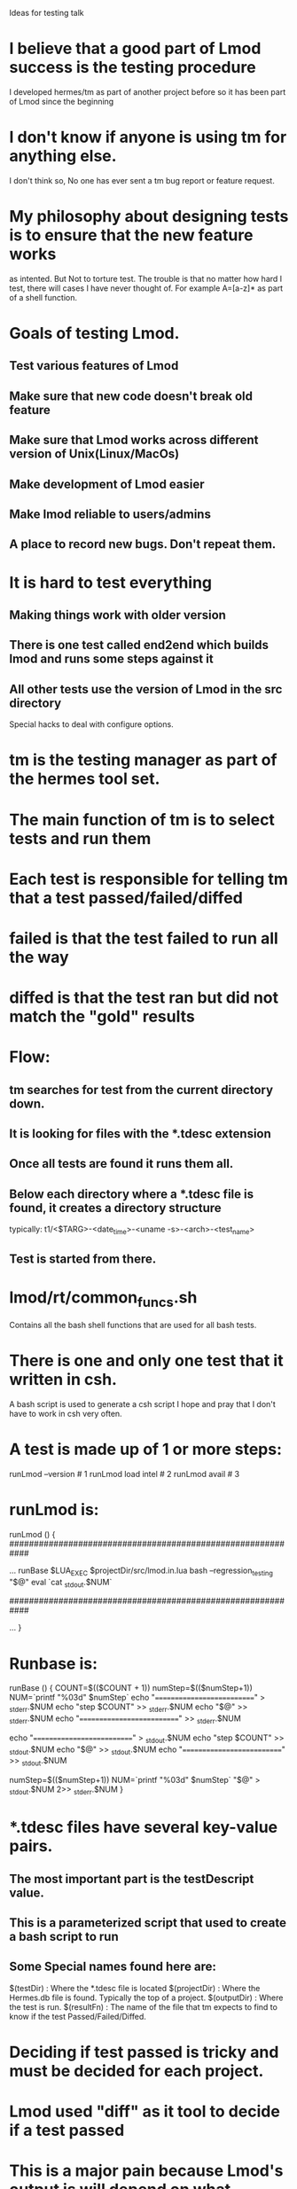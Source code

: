 Ideas for testing talk

* I believe that a good part of Lmod success is the testing procedure
  I developed hermes/tm as part of another project before so it has been part
  of Lmod since the beginning
* I don't know if anyone is using tm for anything else.
  I don't think so, No one has ever sent a tm bug report or feature
  request.
* My philosophy about designing tests is to ensure that the new feature works
  as intented.  But Not to torture test.  The trouble is that no
  matter how hard I test, there will cases I have never thought of.
  For example A=[a-z]* as part of a  shell function.

* Goals of testing Lmod. 
** Test various features of Lmod   
** Make sure that new code doesn't break old feature
** Make sure that Lmod works across different version of Unix(Linux/MacOs)
** Make development of Lmod easier
** Make lmod reliable to users/admins
** A place to record new bugs.  Don't repeat them.

* It is hard to test everything   
** Making things work with older version
** There is one test called end2end which builds lmod and runs some steps against it
** All other tests use the version of Lmod in the src directory
   Special hacks to deal with configure options.


* tm is the testing manager as part of the hermes tool set.
* The main function of tm is to select tests and run them
* Each test is responsible for telling tm that a test passed/failed/diffed
* failed is that the test failed to run all the way
* diffed is that the test ran but did not match the "gold" results

* Flow:
** tm searches for test from the current directory down.
** It is looking for files with the *.tdesc extension
** Once all tests are found it runs them all.
** Below each directory where a *.tdesc file is found, it creates a directory structure
   typically: t1/<$TARG>-<date_time>-<uname -s>-<arch>-<test_name>
** Test is started from there.
* lmod/rt/common_funcs.sh
  Contains all the bash shell functions that are used for all bash
  tests.
* There is one and only one test that it written in csh.
  A bash script is used to generate a csh script
  I hope and pray that I don't have to work in csh very often.

* A test is made up of 1 or more steps:
     runLmod --version                # 1
     runLmod load intel               # 2
     runLmod avail                    # 3
* runLmod is:
runLmod ()
{
   ############################################################
   # turn off file globbing if it is not already off
   ...
   runBase $LUA_EXEC $projectDir/src/lmod.in.lua bash --regression_testing "$@"
   eval `cat _stdout.$NUM`

   ############################################################
   # turn on file globbing for users who want it.
   ...
}
  
* Runbase is:

runBase ()
{
   COUNT=$(($COUNT + 1))
   numStep=$(($numStep+1)) 
   NUM=`printf "%03d" $numStep`
   echo "===========================" >  _stderr.$NUM
   echo "step $COUNT"                 >> _stderr.$NUM
   echo "$@"                          >> _stderr.$NUM
   echo "===========================" >> _stderr.$NUM

   echo "===========================" >  _stdout.$NUM
   echo "step $COUNT"                 >> _stdout.$NUM
   echo "$@"                          >> _stdout.$NUM
   echo "===========================" >> _stdout.$NUM

   numStep=$(($numStep+1))
   NUM=`printf "%03d" $numStep`
   "$@" > _stdout.$NUM 2>> _stderr.$NUM
}

  
   

* *.tdesc files have several key-value pairs.
** The most important part is the testDescript value.
** This is a parameterized script that used to create a bash script to run
** Some Special names found here are:
    $(testDir)    : Where the *.tdesc file is located
    $(projectDir) : Where the Hermes.db file is found.  Typically the
                    top of a project. 
    $(outputDir)  : Where the test is run.
    $(resultFn)   : The name of the file that tm expects to find to know
                    if the test Passed/Failed/Diffed.


* Deciding if test passed is tricky and must be decided for each project.

* Lmod used "diff" as it tool to decide if a test passed

* This is a major pain because Lmod's output is will depend on what directories
* Lmod also use base64 encoding
* Basic pattern for running testDscipt
** each test-step writes to _stderr.$NUM and _stdout.$NUM where $NUM is the test number
** After all steps are run
*** combine steps into one file
    cat _stderr.$NUM > _stderr.orig
    cat _stdout.$NUM > _stdout.orig
*** Convert base64 output to plain text
*** Run a sed cleanup script to normalize and produce err.txt and out.txt
*** Use wrapperDiff tool to run diff on gold version with test version
*** Both stderr and stdout must match char for char (on filtered/cleanup output).
*** Use testFinish tool produce test result file that tm is looking for    

* Gold files are in $testDir not $outputDir



* Topics to talk about
** joinBase64Results?
** cleanup
  How the cleanup script converts $testDir etc to standard names
** What you are looking at with the different file names

* Tools I use to work individual tests
** run_script?
** zsh vs. bash?

* What I do when something is broken
** Add the -D flag
** Add even more  dbg.print{} and dbg.printT() lines to code
** Run the same test with -D flag between different version of Lmod
   Use meld or emacs diff to compare result between versions
   
* Why I use dbg.print instead debugger
  
    
